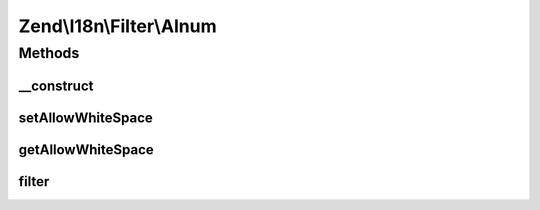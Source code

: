 .. I18n/Filter/Alnum.php generated using docpx on 01/30/13 03:32am


Zend\\I18n\\Filter\\Alnum
=========================

Methods
+++++++

__construct
-----------

.. function:: __construct()


    Sets default option values for this instance

    :param array|Traversable|bool|null: 
    :param string|null: 



setAllowWhiteSpace
------------------

.. function:: setAllowWhiteSpace()


    Sets the allowWhiteSpace option

    :param bool: 

    :rtype: Alnum Provides a fluent interface



getAllowWhiteSpace
------------------

.. function:: getAllowWhiteSpace()


    Whether white space is allowed

    :rtype: bool 



filter
------

.. function:: filter()


    Defined by Zend\Filter\FilterInterface
    
    Returns $value as string with all non-alphanumeric characters removed

    :param mixed: 

    :rtype: string 



